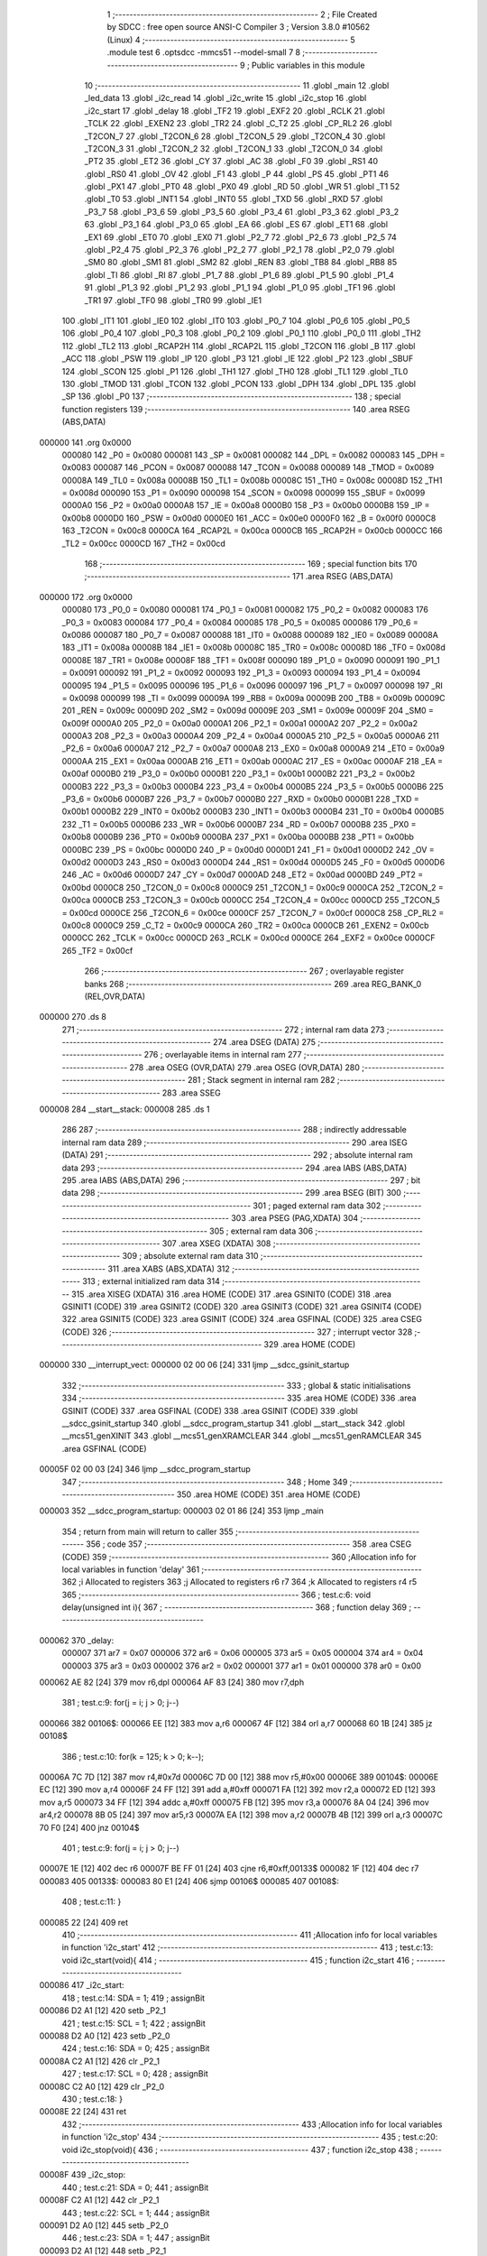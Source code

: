                                       1 ;--------------------------------------------------------
                                      2 ; File Created by SDCC : free open source ANSI-C Compiler
                                      3 ; Version 3.8.0 #10562 (Linux)
                                      4 ;--------------------------------------------------------
                                      5 	.module test
                                      6 	.optsdcc -mmcs51 --model-small
                                      7 	
                                      8 ;--------------------------------------------------------
                                      9 ; Public variables in this module
                                     10 ;--------------------------------------------------------
                                     11 	.globl _main
                                     12 	.globl _led_data
                                     13 	.globl _i2c_read
                                     14 	.globl _i2c_write
                                     15 	.globl _i2c_stop
                                     16 	.globl _i2c_start
                                     17 	.globl _delay
                                     18 	.globl _TF2
                                     19 	.globl _EXF2
                                     20 	.globl _RCLK
                                     21 	.globl _TCLK
                                     22 	.globl _EXEN2
                                     23 	.globl _TR2
                                     24 	.globl _C_T2
                                     25 	.globl _CP_RL2
                                     26 	.globl _T2CON_7
                                     27 	.globl _T2CON_6
                                     28 	.globl _T2CON_5
                                     29 	.globl _T2CON_4
                                     30 	.globl _T2CON_3
                                     31 	.globl _T2CON_2
                                     32 	.globl _T2CON_1
                                     33 	.globl _T2CON_0
                                     34 	.globl _PT2
                                     35 	.globl _ET2
                                     36 	.globl _CY
                                     37 	.globl _AC
                                     38 	.globl _F0
                                     39 	.globl _RS1
                                     40 	.globl _RS0
                                     41 	.globl _OV
                                     42 	.globl _F1
                                     43 	.globl _P
                                     44 	.globl _PS
                                     45 	.globl _PT1
                                     46 	.globl _PX1
                                     47 	.globl _PT0
                                     48 	.globl _PX0
                                     49 	.globl _RD
                                     50 	.globl _WR
                                     51 	.globl _T1
                                     52 	.globl _T0
                                     53 	.globl _INT1
                                     54 	.globl _INT0
                                     55 	.globl _TXD
                                     56 	.globl _RXD
                                     57 	.globl _P3_7
                                     58 	.globl _P3_6
                                     59 	.globl _P3_5
                                     60 	.globl _P3_4
                                     61 	.globl _P3_3
                                     62 	.globl _P3_2
                                     63 	.globl _P3_1
                                     64 	.globl _P3_0
                                     65 	.globl _EA
                                     66 	.globl _ES
                                     67 	.globl _ET1
                                     68 	.globl _EX1
                                     69 	.globl _ET0
                                     70 	.globl _EX0
                                     71 	.globl _P2_7
                                     72 	.globl _P2_6
                                     73 	.globl _P2_5
                                     74 	.globl _P2_4
                                     75 	.globl _P2_3
                                     76 	.globl _P2_2
                                     77 	.globl _P2_1
                                     78 	.globl _P2_0
                                     79 	.globl _SM0
                                     80 	.globl _SM1
                                     81 	.globl _SM2
                                     82 	.globl _REN
                                     83 	.globl _TB8
                                     84 	.globl _RB8
                                     85 	.globl _TI
                                     86 	.globl _RI
                                     87 	.globl _P1_7
                                     88 	.globl _P1_6
                                     89 	.globl _P1_5
                                     90 	.globl _P1_4
                                     91 	.globl _P1_3
                                     92 	.globl _P1_2
                                     93 	.globl _P1_1
                                     94 	.globl _P1_0
                                     95 	.globl _TF1
                                     96 	.globl _TR1
                                     97 	.globl _TF0
                                     98 	.globl _TR0
                                     99 	.globl _IE1
                                    100 	.globl _IT1
                                    101 	.globl _IE0
                                    102 	.globl _IT0
                                    103 	.globl _P0_7
                                    104 	.globl _P0_6
                                    105 	.globl _P0_5
                                    106 	.globl _P0_4
                                    107 	.globl _P0_3
                                    108 	.globl _P0_2
                                    109 	.globl _P0_1
                                    110 	.globl _P0_0
                                    111 	.globl _TH2
                                    112 	.globl _TL2
                                    113 	.globl _RCAP2H
                                    114 	.globl _RCAP2L
                                    115 	.globl _T2CON
                                    116 	.globl _B
                                    117 	.globl _ACC
                                    118 	.globl _PSW
                                    119 	.globl _IP
                                    120 	.globl _P3
                                    121 	.globl _IE
                                    122 	.globl _P2
                                    123 	.globl _SBUF
                                    124 	.globl _SCON
                                    125 	.globl _P1
                                    126 	.globl _TH1
                                    127 	.globl _TH0
                                    128 	.globl _TL1
                                    129 	.globl _TL0
                                    130 	.globl _TMOD
                                    131 	.globl _TCON
                                    132 	.globl _PCON
                                    133 	.globl _DPH
                                    134 	.globl _DPL
                                    135 	.globl _SP
                                    136 	.globl _P0
                                    137 ;--------------------------------------------------------
                                    138 ; special function registers
                                    139 ;--------------------------------------------------------
                                    140 	.area RSEG    (ABS,DATA)
      000000                        141 	.org 0x0000
                           000080   142 _P0	=	0x0080
                           000081   143 _SP	=	0x0081
                           000082   144 _DPL	=	0x0082
                           000083   145 _DPH	=	0x0083
                           000087   146 _PCON	=	0x0087
                           000088   147 _TCON	=	0x0088
                           000089   148 _TMOD	=	0x0089
                           00008A   149 _TL0	=	0x008a
                           00008B   150 _TL1	=	0x008b
                           00008C   151 _TH0	=	0x008c
                           00008D   152 _TH1	=	0x008d
                           000090   153 _P1	=	0x0090
                           000098   154 _SCON	=	0x0098
                           000099   155 _SBUF	=	0x0099
                           0000A0   156 _P2	=	0x00a0
                           0000A8   157 _IE	=	0x00a8
                           0000B0   158 _P3	=	0x00b0
                           0000B8   159 _IP	=	0x00b8
                           0000D0   160 _PSW	=	0x00d0
                           0000E0   161 _ACC	=	0x00e0
                           0000F0   162 _B	=	0x00f0
                           0000C8   163 _T2CON	=	0x00c8
                           0000CA   164 _RCAP2L	=	0x00ca
                           0000CB   165 _RCAP2H	=	0x00cb
                           0000CC   166 _TL2	=	0x00cc
                           0000CD   167 _TH2	=	0x00cd
                                    168 ;--------------------------------------------------------
                                    169 ; special function bits
                                    170 ;--------------------------------------------------------
                                    171 	.area RSEG    (ABS,DATA)
      000000                        172 	.org 0x0000
                           000080   173 _P0_0	=	0x0080
                           000081   174 _P0_1	=	0x0081
                           000082   175 _P0_2	=	0x0082
                           000083   176 _P0_3	=	0x0083
                           000084   177 _P0_4	=	0x0084
                           000085   178 _P0_5	=	0x0085
                           000086   179 _P0_6	=	0x0086
                           000087   180 _P0_7	=	0x0087
                           000088   181 _IT0	=	0x0088
                           000089   182 _IE0	=	0x0089
                           00008A   183 _IT1	=	0x008a
                           00008B   184 _IE1	=	0x008b
                           00008C   185 _TR0	=	0x008c
                           00008D   186 _TF0	=	0x008d
                           00008E   187 _TR1	=	0x008e
                           00008F   188 _TF1	=	0x008f
                           000090   189 _P1_0	=	0x0090
                           000091   190 _P1_1	=	0x0091
                           000092   191 _P1_2	=	0x0092
                           000093   192 _P1_3	=	0x0093
                           000094   193 _P1_4	=	0x0094
                           000095   194 _P1_5	=	0x0095
                           000096   195 _P1_6	=	0x0096
                           000097   196 _P1_7	=	0x0097
                           000098   197 _RI	=	0x0098
                           000099   198 _TI	=	0x0099
                           00009A   199 _RB8	=	0x009a
                           00009B   200 _TB8	=	0x009b
                           00009C   201 _REN	=	0x009c
                           00009D   202 _SM2	=	0x009d
                           00009E   203 _SM1	=	0x009e
                           00009F   204 _SM0	=	0x009f
                           0000A0   205 _P2_0	=	0x00a0
                           0000A1   206 _P2_1	=	0x00a1
                           0000A2   207 _P2_2	=	0x00a2
                           0000A3   208 _P2_3	=	0x00a3
                           0000A4   209 _P2_4	=	0x00a4
                           0000A5   210 _P2_5	=	0x00a5
                           0000A6   211 _P2_6	=	0x00a6
                           0000A7   212 _P2_7	=	0x00a7
                           0000A8   213 _EX0	=	0x00a8
                           0000A9   214 _ET0	=	0x00a9
                           0000AA   215 _EX1	=	0x00aa
                           0000AB   216 _ET1	=	0x00ab
                           0000AC   217 _ES	=	0x00ac
                           0000AF   218 _EA	=	0x00af
                           0000B0   219 _P3_0	=	0x00b0
                           0000B1   220 _P3_1	=	0x00b1
                           0000B2   221 _P3_2	=	0x00b2
                           0000B3   222 _P3_3	=	0x00b3
                           0000B4   223 _P3_4	=	0x00b4
                           0000B5   224 _P3_5	=	0x00b5
                           0000B6   225 _P3_6	=	0x00b6
                           0000B7   226 _P3_7	=	0x00b7
                           0000B0   227 _RXD	=	0x00b0
                           0000B1   228 _TXD	=	0x00b1
                           0000B2   229 _INT0	=	0x00b2
                           0000B3   230 _INT1	=	0x00b3
                           0000B4   231 _T0	=	0x00b4
                           0000B5   232 _T1	=	0x00b5
                           0000B6   233 _WR	=	0x00b6
                           0000B7   234 _RD	=	0x00b7
                           0000B8   235 _PX0	=	0x00b8
                           0000B9   236 _PT0	=	0x00b9
                           0000BA   237 _PX1	=	0x00ba
                           0000BB   238 _PT1	=	0x00bb
                           0000BC   239 _PS	=	0x00bc
                           0000D0   240 _P	=	0x00d0
                           0000D1   241 _F1	=	0x00d1
                           0000D2   242 _OV	=	0x00d2
                           0000D3   243 _RS0	=	0x00d3
                           0000D4   244 _RS1	=	0x00d4
                           0000D5   245 _F0	=	0x00d5
                           0000D6   246 _AC	=	0x00d6
                           0000D7   247 _CY	=	0x00d7
                           0000AD   248 _ET2	=	0x00ad
                           0000BD   249 _PT2	=	0x00bd
                           0000C8   250 _T2CON_0	=	0x00c8
                           0000C9   251 _T2CON_1	=	0x00c9
                           0000CA   252 _T2CON_2	=	0x00ca
                           0000CB   253 _T2CON_3	=	0x00cb
                           0000CC   254 _T2CON_4	=	0x00cc
                           0000CD   255 _T2CON_5	=	0x00cd
                           0000CE   256 _T2CON_6	=	0x00ce
                           0000CF   257 _T2CON_7	=	0x00cf
                           0000C8   258 _CP_RL2	=	0x00c8
                           0000C9   259 _C_T2	=	0x00c9
                           0000CA   260 _TR2	=	0x00ca
                           0000CB   261 _EXEN2	=	0x00cb
                           0000CC   262 _TCLK	=	0x00cc
                           0000CD   263 _RCLK	=	0x00cd
                           0000CE   264 _EXF2	=	0x00ce
                           0000CF   265 _TF2	=	0x00cf
                                    266 ;--------------------------------------------------------
                                    267 ; overlayable register banks
                                    268 ;--------------------------------------------------------
                                    269 	.area REG_BANK_0	(REL,OVR,DATA)
      000000                        270 	.ds 8
                                    271 ;--------------------------------------------------------
                                    272 ; internal ram data
                                    273 ;--------------------------------------------------------
                                    274 	.area DSEG    (DATA)
                                    275 ;--------------------------------------------------------
                                    276 ; overlayable items in internal ram 
                                    277 ;--------------------------------------------------------
                                    278 	.area	OSEG    (OVR,DATA)
                                    279 	.area	OSEG    (OVR,DATA)
                                    280 ;--------------------------------------------------------
                                    281 ; Stack segment in internal ram 
                                    282 ;--------------------------------------------------------
                                    283 	.area	SSEG
      000008                        284 __start__stack:
      000008                        285 	.ds	1
                                    286 
                                    287 ;--------------------------------------------------------
                                    288 ; indirectly addressable internal ram data
                                    289 ;--------------------------------------------------------
                                    290 	.area ISEG    (DATA)
                                    291 ;--------------------------------------------------------
                                    292 ; absolute internal ram data
                                    293 ;--------------------------------------------------------
                                    294 	.area IABS    (ABS,DATA)
                                    295 	.area IABS    (ABS,DATA)
                                    296 ;--------------------------------------------------------
                                    297 ; bit data
                                    298 ;--------------------------------------------------------
                                    299 	.area BSEG    (BIT)
                                    300 ;--------------------------------------------------------
                                    301 ; paged external ram data
                                    302 ;--------------------------------------------------------
                                    303 	.area PSEG    (PAG,XDATA)
                                    304 ;--------------------------------------------------------
                                    305 ; external ram data
                                    306 ;--------------------------------------------------------
                                    307 	.area XSEG    (XDATA)
                                    308 ;--------------------------------------------------------
                                    309 ; absolute external ram data
                                    310 ;--------------------------------------------------------
                                    311 	.area XABS    (ABS,XDATA)
                                    312 ;--------------------------------------------------------
                                    313 ; external initialized ram data
                                    314 ;--------------------------------------------------------
                                    315 	.area XISEG   (XDATA)
                                    316 	.area HOME    (CODE)
                                    317 	.area GSINIT0 (CODE)
                                    318 	.area GSINIT1 (CODE)
                                    319 	.area GSINIT2 (CODE)
                                    320 	.area GSINIT3 (CODE)
                                    321 	.area GSINIT4 (CODE)
                                    322 	.area GSINIT5 (CODE)
                                    323 	.area GSINIT  (CODE)
                                    324 	.area GSFINAL (CODE)
                                    325 	.area CSEG    (CODE)
                                    326 ;--------------------------------------------------------
                                    327 ; interrupt vector 
                                    328 ;--------------------------------------------------------
                                    329 	.area HOME    (CODE)
      000000                        330 __interrupt_vect:
      000000 02 00 06         [24]  331 	ljmp	__sdcc_gsinit_startup
                                    332 ;--------------------------------------------------------
                                    333 ; global & static initialisations
                                    334 ;--------------------------------------------------------
                                    335 	.area HOME    (CODE)
                                    336 	.area GSINIT  (CODE)
                                    337 	.area GSFINAL (CODE)
                                    338 	.area GSINIT  (CODE)
                                    339 	.globl __sdcc_gsinit_startup
                                    340 	.globl __sdcc_program_startup
                                    341 	.globl __start__stack
                                    342 	.globl __mcs51_genXINIT
                                    343 	.globl __mcs51_genXRAMCLEAR
                                    344 	.globl __mcs51_genRAMCLEAR
                                    345 	.area GSFINAL (CODE)
      00005F 02 00 03         [24]  346 	ljmp	__sdcc_program_startup
                                    347 ;--------------------------------------------------------
                                    348 ; Home
                                    349 ;--------------------------------------------------------
                                    350 	.area HOME    (CODE)
                                    351 	.area HOME    (CODE)
      000003                        352 __sdcc_program_startup:
      000003 02 01 86         [24]  353 	ljmp	_main
                                    354 ;	return from main will return to caller
                                    355 ;--------------------------------------------------------
                                    356 ; code
                                    357 ;--------------------------------------------------------
                                    358 	.area CSEG    (CODE)
                                    359 ;------------------------------------------------------------
                                    360 ;Allocation info for local variables in function 'delay'
                                    361 ;------------------------------------------------------------
                                    362 ;i                         Allocated to registers 
                                    363 ;j                         Allocated to registers r6 r7 
                                    364 ;k                         Allocated to registers r4 r5 
                                    365 ;------------------------------------------------------------
                                    366 ;	test.c:6: void delay(unsigned int i){
                                    367 ;	-----------------------------------------
                                    368 ;	 function delay
                                    369 ;	-----------------------------------------
      000062                        370 _delay:
                           000007   371 	ar7 = 0x07
                           000006   372 	ar6 = 0x06
                           000005   373 	ar5 = 0x05
                           000004   374 	ar4 = 0x04
                           000003   375 	ar3 = 0x03
                           000002   376 	ar2 = 0x02
                           000001   377 	ar1 = 0x01
                           000000   378 	ar0 = 0x00
      000062 AE 82            [24]  379 	mov	r6,dpl
      000064 AF 83            [24]  380 	mov	r7,dph
                                    381 ;	test.c:9: for(j = i; j > 0; j--)
      000066                        382 00106$:
      000066 EE               [12]  383 	mov	a,r6
      000067 4F               [12]  384 	orl	a,r7
      000068 60 1B            [24]  385 	jz	00108$
                                    386 ;	test.c:10: for(k = 125; k > 0; k--);
      00006A 7C 7D            [12]  387 	mov	r4,#0x7d
      00006C 7D 00            [12]  388 	mov	r5,#0x00
      00006E                        389 00104$:
      00006E EC               [12]  390 	mov	a,r4
      00006F 24 FF            [12]  391 	add	a,#0xff
      000071 FA               [12]  392 	mov	r2,a
      000072 ED               [12]  393 	mov	a,r5
      000073 34 FF            [12]  394 	addc	a,#0xff
      000075 FB               [12]  395 	mov	r3,a
      000076 8A 04            [24]  396 	mov	ar4,r2
      000078 8B 05            [24]  397 	mov	ar5,r3
      00007A EA               [12]  398 	mov	a,r2
      00007B 4B               [12]  399 	orl	a,r3
      00007C 70 F0            [24]  400 	jnz	00104$
                                    401 ;	test.c:9: for(j = i; j > 0; j--)
      00007E 1E               [12]  402 	dec	r6
      00007F BE FF 01         [24]  403 	cjne	r6,#0xff,00133$
      000082 1F               [12]  404 	dec	r7
      000083                        405 00133$:
      000083 80 E1            [24]  406 	sjmp	00106$
      000085                        407 00108$:
                                    408 ;	test.c:11: }
      000085 22               [24]  409 	ret
                                    410 ;------------------------------------------------------------
                                    411 ;Allocation info for local variables in function 'i2c_start'
                                    412 ;------------------------------------------------------------
                                    413 ;	test.c:13: void i2c_start(void){
                                    414 ;	-----------------------------------------
                                    415 ;	 function i2c_start
                                    416 ;	-----------------------------------------
      000086                        417 _i2c_start:
                                    418 ;	test.c:14: SDA = 1;
                                    419 ;	assignBit
      000086 D2 A1            [12]  420 	setb	_P2_1
                                    421 ;	test.c:15: SCL = 1;
                                    422 ;	assignBit
      000088 D2 A0            [12]  423 	setb	_P2_0
                                    424 ;	test.c:16: SDA = 0;
                                    425 ;	assignBit
      00008A C2 A1            [12]  426 	clr	_P2_1
                                    427 ;	test.c:17: SCL = 0;
                                    428 ;	assignBit
      00008C C2 A0            [12]  429 	clr	_P2_0
                                    430 ;	test.c:18: }
      00008E 22               [24]  431 	ret
                                    432 ;------------------------------------------------------------
                                    433 ;Allocation info for local variables in function 'i2c_stop'
                                    434 ;------------------------------------------------------------
                                    435 ;	test.c:20: void i2c_stop(void){
                                    436 ;	-----------------------------------------
                                    437 ;	 function i2c_stop
                                    438 ;	-----------------------------------------
      00008F                        439 _i2c_stop:
                                    440 ;	test.c:21: SDA = 0;
                                    441 ;	assignBit
      00008F C2 A1            [12]  442 	clr	_P2_1
                                    443 ;	test.c:22: SCL = 1;
                                    444 ;	assignBit
      000091 D2 A0            [12]  445 	setb	_P2_0
                                    446 ;	test.c:23: SDA = 1;
                                    447 ;	assignBit
      000093 D2 A1            [12]  448 	setb	_P2_1
                                    449 ;	test.c:24: SCL = 0;
                                    450 ;	assignBit
      000095 C2 A0            [12]  451 	clr	_P2_0
                                    452 ;	test.c:25: }
      000097 22               [24]  453 	ret
                                    454 ;------------------------------------------------------------
                                    455 ;Allocation info for local variables in function 'i2c_write'
                                    456 ;------------------------------------------------------------
                                    457 ;data                      Allocated to registers r7 
                                    458 ;i                         Allocated to registers r6 
                                    459 ;------------------------------------------------------------
                                    460 ;	test.c:27: void i2c_write(unsigned char data){
                                    461 ;	-----------------------------------------
                                    462 ;	 function i2c_write
                                    463 ;	-----------------------------------------
      000098                        464 _i2c_write:
      000098 AF 82            [24]  465 	mov	r7,dpl
                                    466 ;	test.c:29: for(i=0; i < 8; i++){
      00009A 7E 00            [12]  467 	mov	r6,#0x00
      00009C                        468 00102$:
                                    469 ;	test.c:30: SDA = (data & 0x80)>>7;
      00009C 74 80            [12]  470 	mov	a,#0x80
      00009E 5F               [12]  471 	anl	a,r7
      00009F 23               [12]  472 	rl	a
      0000A0 54 01            [12]  473 	anl	a,#0x01
                                    474 ;	assignBit
      0000A2 24 FF            [12]  475 	add	a,#0xff
      0000A4 92 A1            [24]  476 	mov	_P2_1,c
                                    477 ;	test.c:31: SCL = 1;
                                    478 ;	assignBit
      0000A6 D2 A0            [12]  479 	setb	_P2_0
                                    480 ;	test.c:32: delay(1);
      0000A8 90 00 01         [24]  481 	mov	dptr,#0x0001
      0000AB C0 07            [24]  482 	push	ar7
      0000AD C0 06            [24]  483 	push	ar6
      0000AF 12 00 62         [24]  484 	lcall	_delay
      0000B2 D0 06            [24]  485 	pop	ar6
      0000B4 D0 07            [24]  486 	pop	ar7
                                    487 ;	test.c:33: SCL = 0;
                                    488 ;	assignBit
      0000B6 C2 A0            [12]  489 	clr	_P2_0
                                    490 ;	test.c:34: data <<= 1;
      0000B8 8F 05            [24]  491 	mov	ar5,r7
      0000BA ED               [12]  492 	mov	a,r5
      0000BB 2D               [12]  493 	add	a,r5
      0000BC FF               [12]  494 	mov	r7,a
                                    495 ;	test.c:29: for(i=0; i < 8; i++){
      0000BD 0E               [12]  496 	inc	r6
      0000BE BE 08 00         [24]  497 	cjne	r6,#0x08,00115$
      0000C1                        498 00115$:
      0000C1 40 D9            [24]  499 	jc	00102$
                                    500 ;	test.c:37: SDA = 1;
                                    501 ;	assignBit
      0000C3 D2 A1            [12]  502 	setb	_P2_1
                                    503 ;	test.c:38: SCL = 1;
                                    504 ;	assignBit
      0000C5 D2 A0            [12]  505 	setb	_P2_0
                                    506 ;	test.c:39: delay(1);
      0000C7 90 00 01         [24]  507 	mov	dptr,#0x0001
      0000CA 12 00 62         [24]  508 	lcall	_delay
                                    509 ;	test.c:40: SCL = 0;
                                    510 ;	assignBit
      0000CD C2 A0            [12]  511 	clr	_P2_0
                                    512 ;	test.c:41: }
      0000CF 22               [24]  513 	ret
                                    514 ;------------------------------------------------------------
                                    515 ;Allocation info for local variables in function 'i2c_read'
                                    516 ;------------------------------------------------------------
                                    517 ;i                         Allocated to registers r6 
                                    518 ;data                      Allocated to registers r5 
                                    519 ;------------------------------------------------------------
                                    520 ;	test.c:43: unsigned char i2c_read(void){
                                    521 ;	-----------------------------------------
                                    522 ;	 function i2c_read
                                    523 ;	-----------------------------------------
      0000D0                        524 _i2c_read:
                                    525 ;	test.c:44: unsigned char i, data = 0;
      0000D0 7F 00            [12]  526 	mov	r7,#0x00
                                    527 ;	test.c:46: for(i = 0; i < 8; i++){
      0000D2 7E 00            [12]  528 	mov	r6,#0x00
      0000D4                        529 00102$:
                                    530 ;	test.c:47: SCL = 1;
                                    531 ;	assignBit
      0000D4 D2 A0            [12]  532 	setb	_P2_0
                                    533 ;	test.c:48: data <<= 1;
      0000D6 8F 05            [24]  534 	mov	ar5,r7
      0000D8 ED               [12]  535 	mov	a,r5
      0000D9 2D               [12]  536 	add	a,r5
      0000DA FD               [12]  537 	mov	r5,a
                                    538 ;	test.c:49: data |= SDA;
      0000DB A2 A1            [12]  539 	mov	c,_P2_1
      0000DD E4               [12]  540 	clr	a
      0000DE 33               [12]  541 	rlc	a
      0000DF 4D               [12]  542 	orl	a,r5
      0000E0 FF               [12]  543 	mov	r7,a
                                    544 ;	test.c:50: SCL = 0;
                                    545 ;	assignBit
      0000E1 C2 A0            [12]  546 	clr	_P2_0
                                    547 ;	test.c:46: for(i = 0; i < 8; i++){
      0000E3 0E               [12]  548 	inc	r6
      0000E4 BE 08 00         [24]  549 	cjne	r6,#0x08,00117$
      0000E7                        550 00117$:
      0000E7 40 EB            [24]  551 	jc	00102$
                                    552 ;	test.c:53: SDA = 0;
                                    553 ;	assignBit
      0000E9 C2 A1            [12]  554 	clr	_P2_1
                                    555 ;	test.c:54: SCL = 1;
                                    556 ;	assignBit
      0000EB D2 A0            [12]  557 	setb	_P2_0
                                    558 ;	test.c:55: SCL = 0;
                                    559 ;	assignBit
      0000ED C2 A0            [12]  560 	clr	_P2_0
                                    561 ;	test.c:56: SDA = 1;
                                    562 ;	assignBit
      0000EF D2 A1            [12]  563 	setb	_P2_1
                                    564 ;	test.c:57: return data;
      0000F1 8F 82            [24]  565 	mov	dpl,r7
                                    566 ;	test.c:58: }
      0000F3 22               [24]  567 	ret
                                    568 ;------------------------------------------------------------
                                    569 ;Allocation info for local variables in function 'led_data'
                                    570 ;------------------------------------------------------------
                                    571 ;buttons                   Allocated to registers r7 
                                    572 ;leds                      Allocated to registers r7 
                                    573 ;button1                   Allocated to registers r5 
                                    574 ;button2                   Allocated to registers r4 
                                    575 ;button3                   Allocated to registers r3 
                                    576 ;button4                   Allocated to registers r6 
                                    577 ;------------------------------------------------------------
                                    578 ;	test.c:60: void led_data(void){
                                    579 ;	-----------------------------------------
                                    580 ;	 function led_data
                                    581 ;	-----------------------------------------
      0000F4                        582 _led_data:
                                    583 ;	test.c:67: i2c_start();
      0000F4 12 00 86         [24]  584 	lcall	_i2c_start
                                    585 ;	test.c:68: i2c_write(0x40 | 1);
      0000F7 75 82 41         [24]  586 	mov	dpl,#0x41
      0000FA 12 00 98         [24]  587 	lcall	_i2c_write
                                    588 ;	test.c:69: buttons = ~i2c_read();
      0000FD 12 00 D0         [24]  589 	lcall	_i2c_read
      000100 E5 82            [12]  590 	mov	a,dpl
      000102 F4               [12]  591 	cpl	a
      000103 FF               [12]  592 	mov	r7,a
                                    593 ;	test.c:70: i2c_stop();
      000104 C0 07            [24]  594 	push	ar7
      000106 12 00 8F         [24]  595 	lcall	_i2c_stop
      000109 D0 07            [24]  596 	pop	ar7
                                    597 ;	test.c:72: button1 = (buttons & 0x10) ? 1 : 0;
      00010B EF               [12]  598 	mov	a,r7
      00010C 30 E4 06         [24]  599 	jnb	acc.4,00111$
      00010F 7D 01            [12]  600 	mov	r5,#0x01
      000111 7E 00            [12]  601 	mov	r6,#0x00
      000113 80 04            [24]  602 	sjmp	00112$
      000115                        603 00111$:
      000115 7D 00            [12]  604 	mov	r5,#0x00
      000117 7E 00            [12]  605 	mov	r6,#0x00
      000119                        606 00112$:
                                    607 ;	test.c:73: button2 = (buttons & 0x20) ? 1 : 0;
      000119 EF               [12]  608 	mov	a,r7
      00011A 30 E5 06         [24]  609 	jnb	acc.5,00113$
      00011D 7C 01            [12]  610 	mov	r4,#0x01
      00011F 7E 00            [12]  611 	mov	r6,#0x00
      000121 80 04            [24]  612 	sjmp	00114$
      000123                        613 00113$:
      000123 7C 00            [12]  614 	mov	r4,#0x00
      000125 7E 00            [12]  615 	mov	r6,#0x00
      000127                        616 00114$:
                                    617 ;	test.c:74: button3 = (buttons & 0x40) ? 1 : 0;
      000127 EF               [12]  618 	mov	a,r7
      000128 30 E6 06         [24]  619 	jnb	acc.6,00115$
      00012B 7B 01            [12]  620 	mov	r3,#0x01
      00012D 7E 00            [12]  621 	mov	r6,#0x00
      00012F 80 04            [24]  622 	sjmp	00116$
      000131                        623 00115$:
      000131 7B 00            [12]  624 	mov	r3,#0x00
      000133 7E 00            [12]  625 	mov	r6,#0x00
      000135                        626 00116$:
                                    627 ;	test.c:75: button4 = (buttons & 0x80) ? 1 : 0;
      000135 EF               [12]  628 	mov	a,r7
      000136 30 E7 06         [24]  629 	jnb	acc.7,00117$
      000139 7E 01            [12]  630 	mov	r6,#0x01
      00013B 7F 00            [12]  631 	mov	r7,#0x00
      00013D 80 04            [24]  632 	sjmp	00118$
      00013F                        633 00117$:
      00013F 7E 00            [12]  634 	mov	r6,#0x00
      000141 7F 00            [12]  635 	mov	r7,#0x00
      000143                        636 00118$:
                                    637 ;	test.c:77: leds = 0x00;
      000143 7F 00            [12]  638 	mov	r7,#0x00
                                    639 ;	test.c:78: if(button1) leds |= 0x01;
      000145 ED               [12]  640 	mov	a,r5
      000146 60 02            [24]  641 	jz	00102$
      000148 7F 01            [12]  642 	mov	r7,#0x01
      00014A                        643 00102$:
                                    644 ;	test.c:79: if(button2) leds |= 0x02;
      00014A EC               [12]  645 	mov	a,r4
      00014B 60 09            [24]  646 	jz	00104$
      00014D 8F 04            [24]  647 	mov	ar4,r7
      00014F 7D 00            [12]  648 	mov	r5,#0x00
      000151 43 04 02         [24]  649 	orl	ar4,#0x02
      000154 8C 07            [24]  650 	mov	ar7,r4
      000156                        651 00104$:
                                    652 ;	test.c:80: if(button3) leds |= 0x04;
      000156 EB               [12]  653 	mov	a,r3
      000157 60 09            [24]  654 	jz	00106$
      000159 8F 04            [24]  655 	mov	ar4,r7
      00015B 7D 00            [12]  656 	mov	r5,#0x00
      00015D 43 04 04         [24]  657 	orl	ar4,#0x04
      000160 8C 07            [24]  658 	mov	ar7,r4
      000162                        659 00106$:
                                    660 ;	test.c:81: if(button4) leds |= 0x08;
      000162 EE               [12]  661 	mov	a,r6
      000163 60 09            [24]  662 	jz	00108$
      000165 8F 05            [24]  663 	mov	ar5,r7
      000167 7E 00            [12]  664 	mov	r6,#0x00
      000169 43 05 08         [24]  665 	orl	ar5,#0x08
      00016C 8D 07            [24]  666 	mov	ar7,r5
      00016E                        667 00108$:
                                    668 ;	test.c:82: leds = ~leds;
      00016E EF               [12]  669 	mov	a,r7
      00016F F4               [12]  670 	cpl	a
      000170 FF               [12]  671 	mov	r7,a
                                    672 ;	test.c:85: i2c_start();
      000171 C0 07            [24]  673 	push	ar7
      000173 12 00 86         [24]  674 	lcall	_i2c_start
                                    675 ;	test.c:86: i2c_write(0x40);
      000176 75 82 40         [24]  676 	mov	dpl,#0x40
      000179 12 00 98         [24]  677 	lcall	_i2c_write
      00017C D0 07            [24]  678 	pop	ar7
                                    679 ;	test.c:87: i2c_write(leds);
      00017E 8F 82            [24]  680 	mov	dpl,r7
      000180 12 00 98         [24]  681 	lcall	_i2c_write
                                    682 ;	test.c:88: i2c_stop();
                                    683 ;	test.c:90: }
      000183 02 00 8F         [24]  684 	ljmp	_i2c_stop
                                    685 ;------------------------------------------------------------
                                    686 ;Allocation info for local variables in function 'main'
                                    687 ;------------------------------------------------------------
                                    688 ;	test.c:92: void main(void){
                                    689 ;	-----------------------------------------
                                    690 ;	 function main
                                    691 ;	-----------------------------------------
      000186                        692 _main:
                                    693 ;	test.c:93: while(1){
      000186                        694 00102$:
                                    695 ;	test.c:94: led_data();
      000186 12 00 F4         [24]  696 	lcall	_led_data
                                    697 ;	test.c:96: }
      000189 80 FB            [24]  698 	sjmp	00102$
                                    699 	.area CSEG    (CODE)
                                    700 	.area CONST   (CODE)
                                    701 	.area XINIT   (CODE)
                                    702 	.area CABS    (ABS,CODE)
